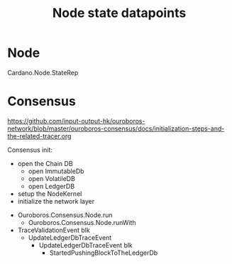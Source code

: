 #+TITLE: Node state datapoints

* Node

  Cardano.Node.StateRep

* Consensus
  https://github.com/input-output-hk/ouroboros-network/blob/master/ouroboros-consensus/docs/initialization-steps-and-the-related-tracer.org

  Consensus init:
    + open the Chain DB
      + open ImmutableDb
      + open VolatileDB
      + open LedgerDB
    + setup the NodeKernel
    + initialize the network layer

  - Ouroboros.Consensus.Node.run
    - Ouroboros.Consensus.Node.runWith

  - TraceValidationEvent blk
    - UpdateLedgerDbTraceEvent
      - UpdateLedgerDbTraceEvent blk
        - StartedPushingBlockToTheLedgerDb
